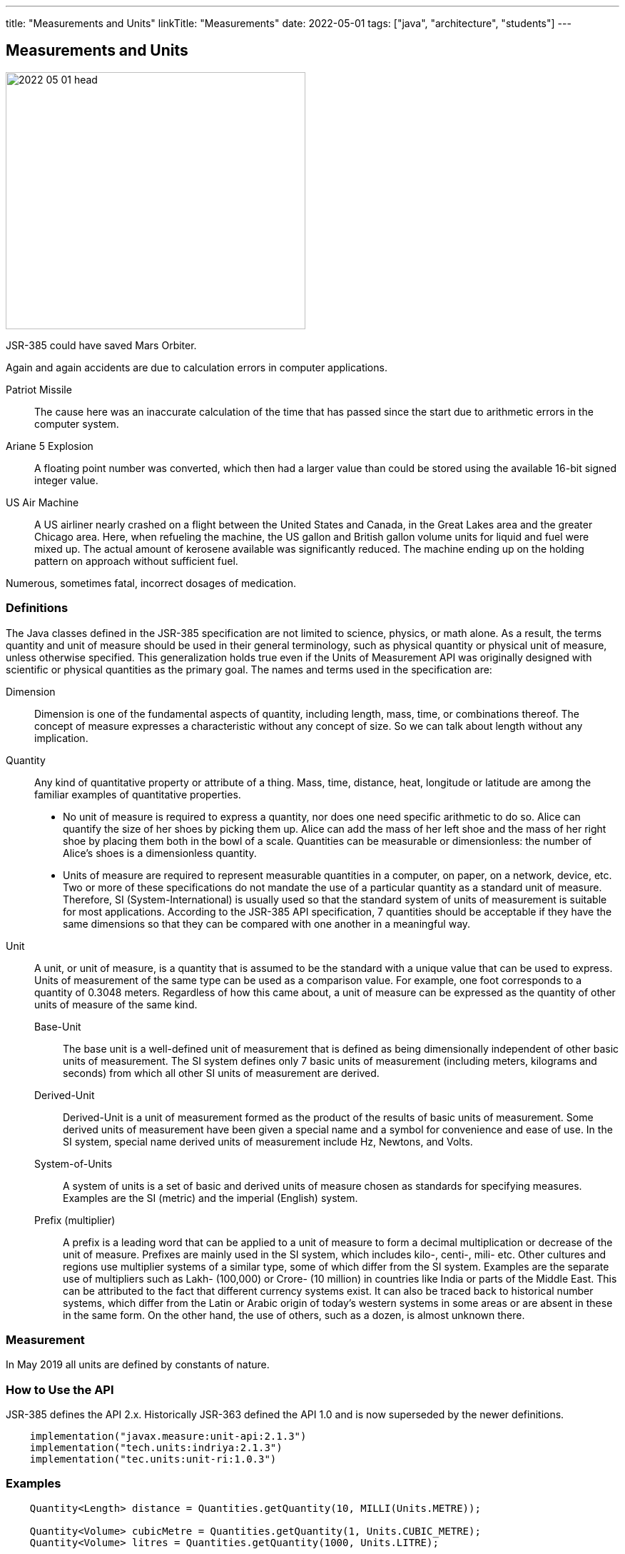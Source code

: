 ---
title: "Measurements and Units"
linkTitle: "Measurements"
date: 2022-05-01
tags: ["java", "architecture", "students"]
---

== Measurements and Units
:author: Marcel Baumann
:email: <marcel.baumann@tangly.net>
:homepage: https://www.tangly.net/
:company: https://www.tangly.net/[tangly llc]

image::2022-05-01-head.png[width=420,height=360,role=left]

JSR-385 could have saved Mars Orbiter.

Again and again accidents are due to calculation errors in computer applications.

Patriot Missile::
The cause here was an inaccurate calculation of the time that has passed since the start due to arithmetic errors in the computer system.
Ariane 5 Explosion::
A floating point number was converted, which then had a larger value than could be stored using the available 16-bit signed integer value.
US Air Machine::
A US airliner nearly crashed on a flight between the United States and Canada, in the Great Lakes area and the greater Chicago area.
Here, when refueling the machine, the US gallon and British gallon volume units for liquid and fuel were mixed up.
The actual amount of kerosene available was significantly reduced.
The machine ending up on the holding pattern on approach without sufficient fuel.

Numerous, sometimes fatal, incorrect dosages of medication.

=== Definitions

The Java classes defined in the JSR-385 specification are not limited to science, physics, or math alone.
As a result, the terms quantity and unit of measure should be used in their general terminology, such as physical quantity or physical unit of measure, unless otherwise specified.
This generalization holds true even if the Units of Measurement API was originally designed with scientific or physical quantities as the primary goal.
The names and terms used in the specification are:

Dimension::
Dimension is one of the fundamental aspects of quantity, including length, mass, time, or combinations thereof.
The concept of measure expresses a characteristic without any concept of size.
So we can talk about length without any implication.
Quantity::
Any kind of quantitative property or attribute of a thing.
Mass, time, distance, heat, longitude or latitude are among the familiar examples of quantitative properties.

* No unit of measure is required to express a quantity, nor does one need specific arithmetic to do so.
Alice can quantify the size of her shoes by picking them up.
Alice can add the mass of her left shoe and the mass of her right shoe by placing them both in the bowl of a scale.
Quantities can be measurable or dimensionless: the number of Alice's shoes is a dimensionless quantity.
* Units of measure are required to represent measurable quantities in a computer, on paper, on a network, device, etc.
Two or more of these specifications do not mandate the use of a particular quantity as a standard unit of measure.
Therefore, SI (System-International) is usually used so that the standard system of units of measurement is suitable for most applications.
According to the JSR-385 API specification, 7 quantities should be acceptable if they have the same dimensions so that they can be compared with one another in a meaningful way.
Unit::
A unit, or unit of measure, is a quantity that is assumed to be the standard with a unique value that can be used to express.
Units of measurement of the same type can be used as a comparison value.
For example, one foot corresponds to a quantity of 0.3048 meters.
Regardless of how this came about, a unit of measure can be expressed as the quantity of other units of measure of the same kind.
Base-Unit:::
The base unit is a well-defined unit of measurement that is defined as being dimensionally independent of other basic units of measurement.
The SI system defines only 7 basic units of measurement (including meters, kilograms and seconds) from which all other SI units of measurement are derived.
Derived-Unit:::
Derived-Unit is a unit of measurement formed as the product of the results of basic units of measurement.
Some derived units of measurement have been given a special name and a symbol for convenience and ease of use.
In the SI system, special name derived units of measurement include Hz, Newtons, and Volts.
System-of-Units:::
A system of units is a set of basic and derived units of measure chosen as standards for specifying measures.
Examples are the SI (metric) and the imperial (English) system.
Prefix (multiplier):::
A prefix is a leading word that can be applied to a unit of measure to form a decimal multiplication or decrease of the unit of measure.
Prefixes are mainly used in the SI system, which includes kilo-, centi-, mili- etc.
Other cultures and regions use multiplier systems of a similar type, some of which differ from the SI system.
Examples are the separate use of multipliers such as Lakh- (100,000) or Crore- (10 million) in countries like India or parts of the Middle East.
This can be attributed to the fact that different currency systems exist.
It can also be traced back to historical number systems, which differ from the Latin or Arabic origin of today's western systems in some areas or are absent in these in the same form.
On the other hand, the use of others, such as a dozen, is almost unknown there.

=== Measurement

In May 2019 all units are defined by constants of nature.

=== How to Use the API

JSR-385 defines the API 2.x.
Historically JSR-363 defined the API 1.0 and is now superseded by the newer definitions.

[source,groovy]
----
    implementation("javax.measure:unit-api:2.1.3")
    implementation("tech.units:indriya:2.1.3")
    implementation("tec.units:unit-ri:1.0.3")
----

=== Examples

[source,java]
----
    Quantity<Length> distance = Quantities.getQuantity(10, MILLI(Units.METRE));

    Quantity<Volume> cubicMetre = Quantities.getQuantity(1, Units.CUBIC_METRE);
    Quantity<Volume> litres = Quantities.getQuantity(1000, Units.LITRE);

    ComparableQuantity<Volume> cubicMetre = Quantities.getQuantity(1, Units.CUBIC_METRE);
    ComparableQuantity<Volume> litres  = Quantities.getQuantity(1000, Units.LITRE);
    assertTrue(cubicMetre.compareTo(litres) == 0);

    Quantity<Speed> velocity = Quantities.getQuantity(1, Units.METRE).divide(Quantities.getQuantity(1, Units.SECOND))=.asType(Speed.class);
----

The power of the approach is in the object-oriented abstractions.

[source,java]
----
public class WaterTank {
    public void setCapacityMeasure(Quantity<Volume> capacityMeasure);
}

class WaterTankTest {
    @Test
    void givenQuantity_whenGetUnitAndConvertValue_thenSuccess() {
        WaterTank waterTank = new WaterTank();
        waterTank.setCapacityMeasure(Quantities.getQuantity(9.2, LITRE));
        assertEquals(LITRE, waterTank.getCapacityMeasure().getUnit());

        Quantity<Volume> waterCapacity = waterTank.getCapacityMeasure();
        double volumeInLitre = waterCapacity.getValue().doubleValue();
        assertEquals(9.2, volumeInLitre, 0.0f);
    }

    @Test
    void conversionTest() {
        double volumeInMilliLitre = waterCapacity.to(MetricPrefix.MILLI(LITRE)).getValue().doubleValue();
        assertEquals(9200.0, volumeInMilliLitre, 0.0f);
    }
}
----

The abstractions allow compilation time detection of errors.

[source, java]
----
    waterCapacity.to(MetricPrefix.MILLI(KILOGRAM));         // compilation error

    Unit<Length> Kilometer = MetricPrefix.KILO(METRE);
    Unit<Length> Centimeter = MetricPrefix.CENTI(LITRE);    // compilation error
----

=== Recommendations

- Keep your unit definitions in a single place.
- Encapsulate your own _Quantities_ by delegation.
- Create converters when storing units into a JPA based persistent store.
- In any case, if a unit does not exist in the system of units, you can create new units with new symbols:
-- _AlternateUnit_ is a new unit with the same dimension but different symbol and nature.
-- _ProductUnit_ is a new unit created as the product of rational powers of other units.

[bibliography]
=== References

- [[[unitsofmeasurement,1 ]]] https://unitsofmeasurement.github.io/[Units of Measurement
